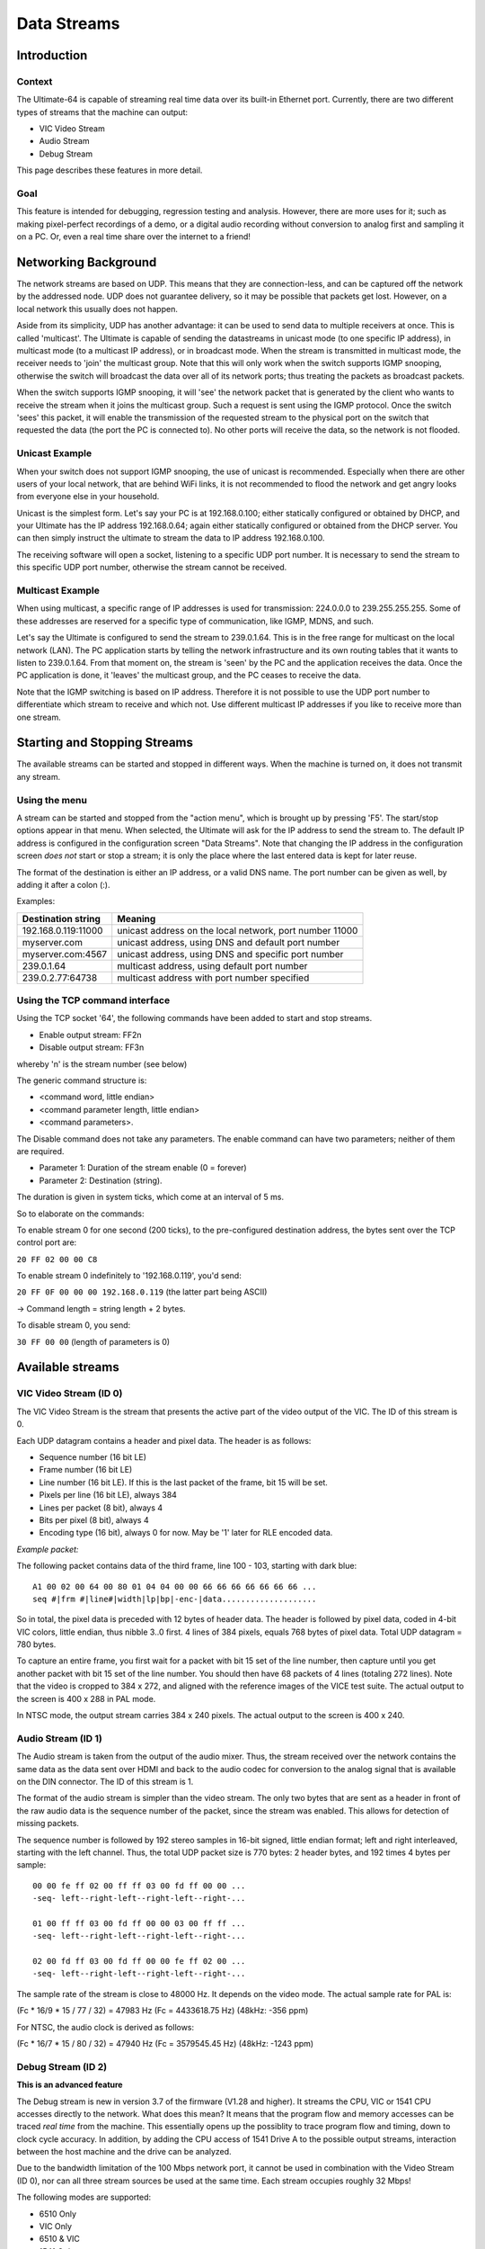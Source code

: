 Data Streams
____________


Introduction
============

Context
-------

The Ultimate-64 is capable of streaming real time data over its built-in Ethernet port. Currently,
there are two different types of streams that the machine can output:

* VIC Video Stream
* Audio Stream
* Debug Stream

This page describes these features in more detail.
 
Goal
----

This feature is intended for debugging, regression testing and analysis. However, there are more
uses for it; such as making pixel-perfect recordings of a demo, or a digital audio recording without
conversion to analog first and sampling it on a PC. Or, even a real time share over the internet
to a friend!


Networking Background
=====================

The network streams are based on UDP. This means that they are connection-less, and can be captured
off the network by the addressed node. UDP does not guarantee delivery, so it may be possible that
packets get lost. However, on a local network this usually does not happen.

Aside from its simplicity, UDP has another advantage: it can be used to send data to multiple
receivers at once. This is called 'multicast'.  The Ultimate is capable of sending the datastreams
in unicast mode (to one specific IP address), in multicast mode (to a multicast IP address), or
in broadcast mode. When the stream is transmitted in multicast mode, the receiver needs to 'join'
the multicast group. Note that this will only work when the switch supports IGMP snooping, otherwise
the switch will broadcast the data over all of its network ports; thus treating the packets as
broadcast packets.

When the switch supports IGMP snooping, it will 'see' the network packet that is generated by the
client who wants to receive the stream when it joins the multicast group. Such a request is sent
using the IGMP protocol. Once the switch 'sees' this packet, it will enable the transmission of
the requested stream to the physical port on the switch that requested the data (the port the PC
is connected to). No other ports will receive the data, so the network is not flooded. 

Unicast Example
---------------

When your switch does not support IGMP snooping, the use of unicast is recommended. Especially when
there are other users of your local network, that are behind WiFi links, it is not recommended to
flood the network and get angry looks from everyone else in your household.

Unicast is the simplest form. Let's say your PC is at 192.168.0.100; either statically configured or
obtained by DHCP, and your Ultimate has the IP address 192.168.0.64; again either statically
configured or obtained from the DHCP server. You can then simply instruct the ultimate to stream
the data to IP address 192.168.0.100.

The receiving software will open a socket, listening to a specific UDP port number. It is necessary
to send the stream to this specific UDP port number, otherwise the stream cannot be received.
 

Multicast Example
-----------------

When using multicast, a specific range of IP addresses is used for transmission: 224.0.0.0 to
239.255.255.255. Some of these addresses are reserved for a specific type of communication, like
IGMP, MDNS, and such.

Let's say the Ultimate is configured to send the stream to 239.0.1.64. This is in the free range
for multicast on the local network (LAN). The PC application starts by telling the network
infrastructure and its own routing tables that it wants to listen to 239.0.1.64. From that moment on,
the stream is 'seen' by the PC and the application receives the data. Once the PC application is
done, it 'leaves' the multicast group, and the PC ceases to receive the data.

Note that the IGMP switching is based on IP address. Therefore it is not possible to use the UDP
port number to differentiate which stream to receive and which not. Use different multicast IP
addresses if you like to receive more than one stream.



Starting and Stopping Streams
=============================
The available streams can be started and stopped in different ways. When the machine is turned on,
it does not transmit any stream.

Using the menu
--------------

A stream can be started and stopped from the "action menu", which is brought up by pressing 'F5'.
The start/stop options appear in that menu. When selected, the Ultimate will ask for the IP address
to send the stream to. The default IP address is configured in the configuration screen
"Data Streams". Note that changing the IP address in the configuration screen *does not* start or
stop a stream; it is only the place where the last entered data is kept for later reuse.

.. image:: media/streams/stream_start.png
   :alt: Starting a stream from the menu


The format of the destination is either an IP address, or a valid DNS name. The port number can be
given as well, by adding it after a colon (:).

.. image:: media/streams/stream_start2.png
   :alt: Starting a stream from the menu

Examples:

+--------------------+---------------------------------------------------------+
|Destination string  | Meaning                                                 |
+====================+=========================================================+
|192.168.0.119:11000 | unicast address on the local network, port number 11000 |
+--------------------+---------------------------------------------------------+
|myserver.com        | unicast address, using DNS and default port number      |
+--------------------+---------------------------------------------------------+
|myserver.com:4567   | unicast address, using DNS and specific port number     |
+--------------------+---------------------------------------------------------+
|239.0.1.64          | multicast address, using default port number            |
+--------------------+---------------------------------------------------------+
|239.0.2.77:64738    | multicast address with port number specified            |
+--------------------+---------------------------------------------------------+


Using the TCP command interface
-------------------------------
Using the TCP socket '64', the following commands have been added to start and stop streams.

* Enable output stream: FF2n
* Disable output stream: FF3n

whereby 'n' is the stream number (see below)
 
The generic command structure is:

* <command word, little endian>
* <command parameter length, little endian>
* <command parameters>.

The Disable command does not take any parameters. The enable command can have two parameters;
neither of them are required.

* Parameter 1: Duration of the stream enable (0 = forever)
* Parameter 2: Destination (string).

The duration is given in system ticks, which come at an interval of 5 ms.

So to elaborate on the commands:

To enable stream 0 for one second (200 ticks), to the pre-configured destination address,
the bytes sent over the TCP control port are:

``20 FF 02 00 00 C8``
 
To enable stream 0 indefinitely to '192.168.0.119', you'd send:

``20 FF 0F 00 00 00 192.168.0.119``  (the latter part being ASCII)

-> Command length = string length + 2 bytes.


To disable stream 0, you send:

``30 FF 00 00`` (length of parameters is 0)


Available streams
=================

VIC Video Stream (ID 0)
-----------------------
The VIC Video Stream is the stream that presents the active part of the video output of the VIC.
The ID of this stream is 0.

Each UDP datagram contains a header and pixel data. The header is as follows:

- Sequence number (16 bit LE)
- Frame number (16 bit LE)
- Line number (16 bit LE). If this is the last packet of the frame, bit 15 will be set.
- Pixels per line (16 bit LE), always 384
- Lines per packet (8 bit), always 4
- Bits per pixel (8 bit), always 4
- Encoding type (16 bit), always 0 for now. May be '1' later for RLE encoded data.

*Example packet:*

The following packet contains data of the third frame, line 100 - 103, starting with dark blue::

  A1 00 02 00 64 00 80 01 04 04 00 00 66 66 66 66 66 66 66 ...
  seq #|frm #|line#|width|lp|bp|-enc-|data....................


So in total, the pixel data is preceded with 12 bytes of header data. The
header is followed by pixel data, coded in 4-bit VIC colors, little endian,
thus nibble 3..0 first. 4 lines of 384 pixels, equals 768 bytes of pixel
data. Total UDP datagram = 780 bytes.

To capture an entire frame, you first wait for a packet with bit 15 set of
the line number, then capture until you get another packet with bit 15 set
of the line number. You should then have 68 packets of 4 lines (totaling
272 lines). Note that the video is cropped to 384 x 272, and aligned with
the reference images of the VICE test suite. The actual output to the
screen is 400 x 288 in PAL mode.

In NTSC mode, the output stream carries 384 x 240 pixels. The actual output to the screen is
400 x 240.


Audio Stream (ID 1)
-------------------
The Audio stream is taken from the output of the audio mixer. Thus, the stream received over the
network contains the same data as the data sent over HDMI and back to the audio codec for conversion
to the analog signal that is available on the DIN connector. The ID of this stream is 1.

The format of the audio stream is simpler than the video stream. The only two bytes that are sent
as a header in front of the raw audio data is the sequence number of the packet, since the stream
was enabled. This allows for detection of missing packets.

The sequence number is followed by 192 stereo samples in 16-bit signed, little endian format; left
and right interleaved, starting with the left channel. Thus, the total UDP packet size is 770 bytes:
2 header bytes, and 192 times 4 bytes per sample::

  00 00 fe ff 02 00 ff ff 03 00 fd ff 00 00 ...
  -seq- left--right-left--right-left--right-... 

  01 00 ff ff 03 00 fd ff 00 00 03 00 ff ff ...
  -seq- left--right-left--right-left--right-... 

  02 00 fd ff 03 00 fd ff 00 00 fe ff 02 00 ...
  -seq- left--right-left--right-left--right-... 

The sample rate of the stream is close to 48000 Hz. It depends on the video mode. The actual sample
rate for PAL is: 

(Fc * 16/9 * 15 / 77 / 32) = 47983 Hz  (Fc = 4433618.75 Hz)  (48kHz: -356 ppm)

For NTSC, the audio clock is derived as follows:

(Fc * 16/7 * 15 / 80 / 32) = 47940 Hz  (Fc = 3579545.45 Hz)  (48kHz: -1243 ppm) 


Debug Stream (ID 2)
-------------------
**This is an advanced feature**

The Debug stream is new in version 3.7 of the firmware (V1.28 and higher). It streams the CPU, VIC or 1541 CPU accesses directly to the network. What does this mean? It means that the program flow and memory accesses can be traced *real time* from the machine. This essentially opens up the possiblity to trace program flow and timing, down to clock cycle accuracy. In addition, by adding the CPU access of 1541 Drive A to the possible output streams, interaction between the host machine and the drive can be analyzed.

Due to the bandwidth limitation of the 100 Mbps network port, it cannot be used in combination with the
Video Stream (ID 0), nor can all three stream sources be used at the same time. Each stream occupies roughly 32 Mbps! 

The following modes are supported:

- 6510 Only
- VIC Only
- 6510 & VIC
- 1541 Only
- 6510 & 1541

Each cycle / memory access occupies one 32-bit word in the output stream. The format of the 6510 and VIC
streams are equal, with the exception of bit 31, which literally indicates the state of the PHI2 signal
during the access. Because VIC accesses can also occur when PHI2 = 1 (Bad lines, for instance), the
distinction whether a cycle is a CPU or a VIC cycle is made based on AEC and PHI2.

The 1541 CPU cycle also occupies one 32-bit word, but the data format is slightly different. The 1541 stream also contains the state of the signals ATN, CLOCK and DATA from the IEC bus, such that the data flow over this cable can be seen as well.

The first 32-bit word consists of a 16-bit sequence number and a reserved 16-bit word. Following this first 32-bit word, 360 data entries follow, each 32-bit. Hence, the payload size of the datagrams is 1444 bytes::

  05 16 00 00 xx xx xx xx yy yy yy yy ...
  -seq- resvd |- entry 0 -|- entry 1 -|

The format of the data entries are as follows:

.. list-table:: Debug Stream Format
 :header-rows: 1

 * - **bit**
   - 31
   - 30
   - 29
   - 28
   - 27
   - 26
   - 25
   - 24
   - 23..16
   - 15..0
 * - **6510 / VIC**
   - PHI2
   - GAME#
   - EXROM#
   - BA
   - IRQ#
   - ROM#
   - NMI#
   - R/W#
   - Data
   - Address
 * - **1541**
   - '0'
   - ATN
   - DATA
   - CLOCK
   - SYNC
   - BYTE_READY
   - IRQ#
   - R/W#
   - Data
   - Address

One way to visualize this stream, is to capture it to a file using a python script, such as found in the repository:  `grab_debug.py`_

.. _grab_debug.py: https://github.com/GideonZ/1541ultimate/blob/master/python/grab_debug.py

There is a preliminary tool to 'decode' the binary file that is captured. In the tools directory there is a 'dump_bus_trace.c', which is compiled by running 'make' in that directory. Dump_bus_trace converts the captured stream to a *vcd* file, or value change dump file, which can be viewed with GtkWave or any other software tool that can visualize it. This is all very preliminary. A lot of work needs to be done to find and visualize exactly that what you're looking for, since the files are very large. E.g. a disassembly of the captured CPU bus may come in very handy. It would be better to rewrite the messy 'C' tool as a set of Python scripts.


Viewing and recording
=====================

Windows
-------
Thanks to Martijn Wieland (TSB), there is a viewer for the stream for Windows. This tool can be
obtained here:  |u64Streamer_link|.

.. |u64Streamer_link| raw:: html

   <a href="https://www.tsb.space/projects/u64-streamer" target="_blank">TSB U64 Streamer</a>


Linux/Mac
---------

Jimmy (DusteDdk) made a Linux viewer, more info check: |u64view_link|

.. |u64view_link| raw:: html

   <a href="https://github.com/DusteDdk/u64view" target="_blank">u64view</a>
   

This version can also be compiled on Mac OS.


Python scripts
--------------
Also there are example scripts in the 'python' directory of the ultimate repository to show how
grabbing of video data and audio data is done. This example scripts can be seen here: `grab.py`_ and `grab_audio.py`_

.. _grab.py: https://github.com/GideonZ/1541ultimate/blob/master/python/grab.py
.. _grab_audio.py: https://github.com/GideonZ/1541ultimate/blob/master/python/grab_audio.py


